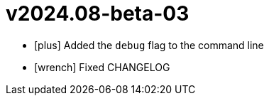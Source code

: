 = v2024.08-beta-03
:icons: font

[no-bullet]
- icon:plus[] Added the `debug` flag to the command line
- icon:wrench[] Fixed CHANGELOG

